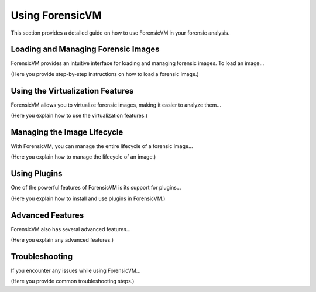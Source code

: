 =====================
Using ForensicVM
=====================

This section provides a detailed guide on how to use ForensicVM in your forensic analysis.

Loading and Managing Forensic Images
======================================

ForensicVM provides an intuitive interface for loading and managing forensic images. To load an image...

(Here you provide step-by-step instructions on how to load a forensic image.)

Using the Virtualization Features
===================================

ForensicVM allows you to virtualize forensic images, making it easier to analyze them...

(Here you explain how to use the virtualization features.)

Managing the Image Lifecycle
===============================

With ForensicVM, you can manage the entire lifecycle of a forensic image...

(Here you explain how to manage the lifecycle of an image.)

Using Plugins
===============

One of the powerful features of ForensicVM is its support for plugins...

(Here you explain how to install and use plugins in ForensicVM.)

Advanced Features
===================

ForensicVM also has several advanced features...

(Here you explain any advanced features.)

Troubleshooting
================

If you encounter any issues while using ForensicVM...

(Here you provide common troubleshooting steps.)
